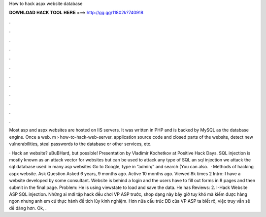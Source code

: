 How to hack aspx website database



𝐃𝐎𝐖𝐍𝐋𝐎𝐀𝐃 𝐇𝐀𝐂𝐊 𝐓𝐎𝐎𝐋 𝐇𝐄𝐑𝐄 ===> http://gg.gg/11802k?740918



.



.



.



.



.



.



.



.



.



.



.



.

Most asp and aspx websites are hosted on IIS servers. It was written in PHP and is backed by MySQL as the database engine. Once a web. m › how-to-hack-web-server. application source code and closed parts of the website, detect new vulnerabilities, steal passwords to the database or other services, etc.

· Hack an  website? \uB\uBHard, but possible! Presentation by Vladimir Kochetkov at Positive Hack Days. SQL injection is mostly known as an attack vector for websites but can be used to attack any type of SQL  an sql injection we attack the sql database used in many asp websites Go to Google, type in ”admin/” and search (You can also.  · Methods of hacking aspx website. Ask Question Asked 6 years, 9 months ago. Active 10 months ago. Viewed 8k times 2 Intro: I have a website developed by some consultant. Website is behind a login and the users have to fill out forms in 8 pages and then submit in the final page. Problem: He is using viewstate to load and save the data. He has Reviews: 2. I-Hack Website ASP SQL injection. Những ai mới tập hack đều chơi VP ASP trước, shop dạng này bây giờ tuy khó mà kiếm được hàng ngon nhưng anh em cứ thực hành để tích lũy kinh nghiệm. Hơn nữa cấu trúc DB của VP ASP ta biết rõ, việc truy vẫn sẽ dễ dàng hơn. Ok, .
